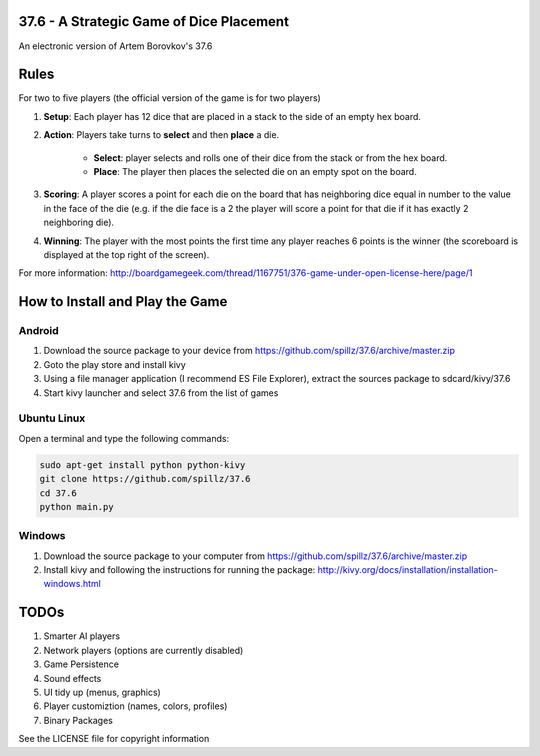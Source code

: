 37.6 - A Strategic Game of Dice Placement
=========================================

An electronic version of Artem Borovkov's 37.6 

.. image:: screenshots/37.6.png
   :align: center
   :scale: 50 %
   
Rules
=====

For two to five players (the official version of the game is for two players)

1. **Setup**: Each player has 12 dice that are placed in a stack
   to the side of an empty hex board.

2. **Action**: Players take turns to **select** and then **place** a die.
    
    - **Select**: player selects and rolls one of their dice
      from the stack or from the hex board.

    - **Place**: The player then places the selected die on an 
      empty spot on the board.

3. **Scoring**: A player scores a point for each die on the board
   that has neighboring dice equal in number to the
   value in the face of the die (e.g. if the die face
   is a 2 the player will score a point for that die 
   if it has exactly 2 neighboring die).

4. **Winning**: The player with the most points the first time any
   player reaches 6 points is the winner (the scoreboard
   is displayed at the top right of the screen).

For more information: http://boardgamegeek.com/thread/1167751/376-game-under-open-license-here/page/1

How to Install and Play the Game
================================

Android
-------

1. Download the source package to your device from https://github.com/spillz/37.6/archive/master.zip
2. Goto the play store and install kivy
3. Using a file manager application (I recommend ES File Explorer), extract the sources package to sdcard/kivy/37.6
4. Start kivy launcher and select 37.6 from the list of games

Ubuntu Linux
------------

Open a terminal and type the following commands:

.. code:: bash

    sudo apt-get install python python-kivy
    git clone https://github.com/spillz/37.6
    cd 37.6
    python main.py

Windows
-------

1. Download the source package to your computer from https://github.com/spillz/37.6/archive/master.zip
2. Install kivy and following the instructions for running the package: http://kivy.org/docs/installation/installation-windows.html

TODOs
=====

1. Smarter AI players
2. Network players (options are currently disabled)
3. Game Persistence
4. Sound effects
5. UI tidy up (menus, graphics)
6. Player customiztion (names, colors, profiles)
7. Binary Packages
   
See the LICENSE file for copyright information
